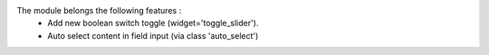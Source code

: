 The module belongs the following features : 
    - Add new boolean switch toggle (widget='toggle_slider').
    - Auto select content in field input (via class  'auto_select')